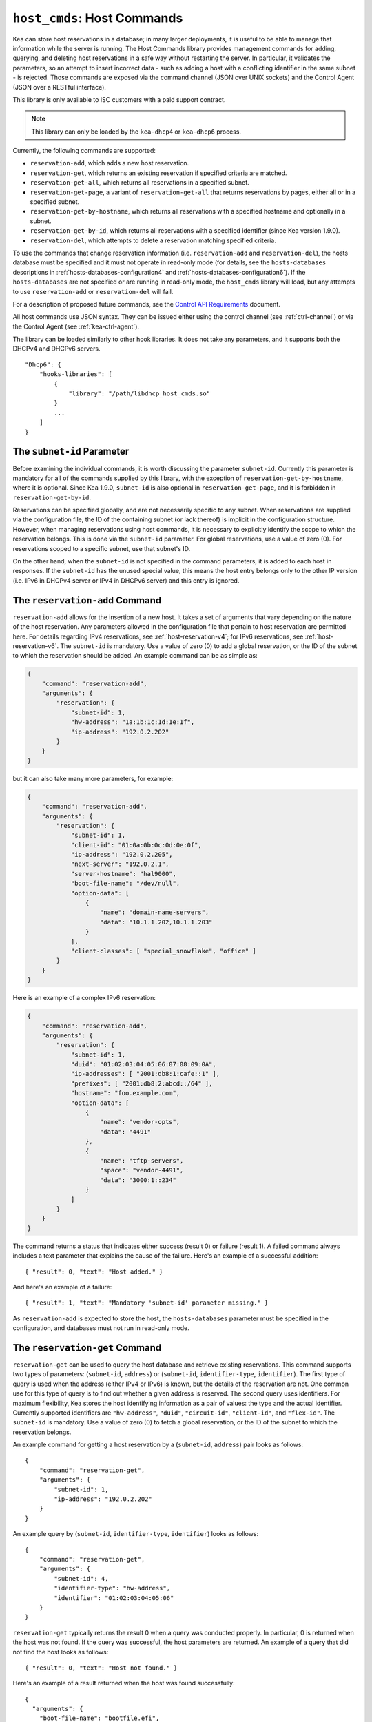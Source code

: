 .. _hooks-host-cmds:

``host_cmds``: Host Commands
============================

Kea can store host reservations in a database; in many larger deployments,
it is useful to be able to manage that information while the server is
running. The Host Commands library provides management commands for adding, querying,
and deleting host reservations in a safe way without restarting the
server. In particular, it validates the parameters, so an attempt to
insert incorrect data - such as adding a host with a conflicting identifier in the
same subnet - is rejected. Those commands are exposed via the command
channel (JSON over UNIX sockets) and the Control Agent (JSON over a RESTful
interface).

This library is only available to ISC customers with a paid support
contract.

.. note::

   This library can only be loaded by the ``kea-dhcp4`` or ``kea-dhcp6``
   process.

Currently, the following commands are supported:

- ``reservation-add``, which adds a new host reservation.

- ``reservation-get``, which returns an existing reservation if specified
  criteria are matched.

- ``reservation-get-all``, which returns all reservations in a specified subnet.

- ``reservation-get-page``, a variant of ``reservation-get-all`` that returns
  reservations by pages, either all or in a specified subnet.

- ``reservation-get-by-hostname``, which returns all reservations with a
  specified hostname and optionally in a subnet.

- ``reservation-get-by-id``, which returns all reservations with a specified
  identifier (since Kea version 1.9.0).

- ``reservation-del``, which attempts to delete a reservation matching specified
  criteria.

To use the commands that change reservation information
(i.e. ``reservation-add`` and ``reservation-del``), the hosts database must be
specified and it must not operate in read-only mode (for details, see
the ``hosts-databases`` descriptions in :ref:`hosts-databases-configuration4`
and :ref:`hosts-databases-configuration6`). If the ``hosts-databases`` are not specified or are
running in read-only mode, the ``host_cmds`` library will load, but any
attempts to use ``reservation-add`` or ``reservation-del`` will fail.

For a description of proposed future commands, see the `Control API
Requirements <https://gitlab.isc.org/isc-projects/kea/wikis/designs/commands>`__
document.

All host commands use JSON syntax. They can be issued either using the
control channel (see :ref:`ctrl-channel`) or via the Control Agent (see
:ref:`kea-ctrl-agent`).

The library can be loaded similarly to other hook libraries. It
does not take any parameters, and it supports both the DHCPv4 and DHCPv6
servers.

::

   "Dhcp6": {
       "hooks-libraries": [
           {
               "library": "/path/libdhcp_host_cmds.so"
           }
           ...
       ]
   }

The ``subnet-id`` Parameter
~~~~~~~~~~~~~~~~~~~~~~~~~~~

Before examining the individual commands, it is worth discussing the
parameter ``subnet-id``. Currently this parameter is mandatory for all of the
commands supplied by this library, with the exception of
``reservation-get-by-hostname``, where it is optional. Since Kea 1.9.0,
``subnet-id`` is also optional in ``reservation-get-page``, and
it is forbidden in ``reservation-get-by-id``.

Reservations can be specified globally, and are not necessarily specific to any
subnet. When reservations are supplied via the configuration file, the
ID of the containing subnet (or lack thereof) is implicit in the
configuration structure. However, when managing reservations using
host commands, it is necessary to explicitly identify the scope to which
the reservation belongs. This is done via the ``subnet-id`` parameter.
For global reservations, use a value of zero (0). For reservations
scoped to a specific subnet, use that subnet's ID.

On the other hand, when the ``subnet-id`` is not specified in the command
parameters, it is added to each host in responses. If the ``subnet-id``
has the unused special value, this means the host entry belongs only
to the other IP version (i.e. IPv6 in DHCPv4 server or IPv4 in DHCPv6
server) and this entry is ignored.

.. _command-reservation-add:

The ``reservation-add`` Command
~~~~~~~~~~~~~~~~~~~~~~~~~~~~~~~

``reservation-add`` allows for the insertion of a new host. It takes a
set of arguments that vary depending on the nature of the host
reservation. Any parameters allowed in the configuration file that
pertain to host reservation are permitted here. For details regarding
IPv4 reservations, see :ref:`host-reservation-v4`; for IPv6 reservations, see
:ref:`host-reservation-v6`. The ``subnet-id`` is mandatory. Use a
value of zero (0) to add a global reservation, or the ID of the subnet
to which the reservation should be added. An example command can be as
simple as:

.. code-block:: json

   {
       "command": "reservation-add",
       "arguments": {
           "reservation": {
               "subnet-id": 1,
               "hw-address": "1a:1b:1c:1d:1e:1f",
               "ip-address": "192.0.2.202"
           }
       }
   }

but it can also take many more parameters, for example:

.. code-block:: json

   {
       "command": "reservation-add",
       "arguments": {
           "reservation": {
               "subnet-id": 1,
               "client-id": "01:0a:0b:0c:0d:0e:0f",
               "ip-address": "192.0.2.205",
               "next-server": "192.0.2.1",
               "server-hostname": "hal9000",
               "boot-file-name": "/dev/null",
               "option-data": [
                   {
                       "name": "domain-name-servers",
                       "data": "10.1.1.202,10.1.1.203"
                   }
               ],
               "client-classes": [ "special_snowflake", "office" ]
           }
       }
   }

Here is an example of a complex IPv6 reservation:

.. code-block:: json

   {
       "command": "reservation-add",
       "arguments": {
           "reservation": {
               "subnet-id": 1,
               "duid": "01:02:03:04:05:06:07:08:09:0A",
               "ip-addresses": [ "2001:db8:1:cafe::1" ],
               "prefixes": [ "2001:db8:2:abcd::/64" ],
               "hostname": "foo.example.com",
               "option-data": [
                   {
                       "name": "vendor-opts",
                       "data": "4491"
                   },
                   {
                       "name": "tftp-servers",
                       "space": "vendor-4491",
                       "data": "3000:1::234"
                   }
               ]
           }
       }
   }

The command returns a status that indicates either success (result 0)
or failure (result 1). A failed command always includes a text parameter
that explains the cause of the failure. Here's an example of a successful
addition:

::

   { "result": 0, "text": "Host added." }

And here's an example of a failure:

::

   { "result": 1, "text": "Mandatory 'subnet-id' parameter missing." }

As ``reservation-add`` is expected to store the host, the ``hosts-databases``
parameter must be specified in the configuration, and databases must not
run in read-only mode.

.. _command-reservation-get:

The ``reservation-get`` Command
~~~~~~~~~~~~~~~~~~~~~~~~~~~~~~~

``reservation-get`` can be used to query the host database and retrieve
existing reservations. This command supports two types of parameters:
(``subnet-id``, ``address``) or (``subnet-id``, ``identifier-type``,
``identifier``). The first type of query is used when the address (either
IPv4 or IPv6) is known, but the details of the reservation are not. One
common use for this type of query is to find out whether a given
address is reserved. The second query uses identifiers. For
maximum flexibility, Kea stores the host identifying information as a
pair of values: the type and the actual identifier. Currently supported
identifiers are ``"hw-address"``, ``"duid"``, ``"circuit-id"``, ``"client-id"``, and
``"flex-id"``. The ``subnet-id`` is mandatory. Use a value
of zero (0) to fetch a global reservation, or the ID of the subnet to
which the reservation belongs.

An example command for getting a host reservation by a (``subnet-id``,
``address``) pair looks as follows:

::

   {
       "command": "reservation-get",
       "arguments": {
           "subnet-id": 1,
           "ip-address": "192.0.2.202"
       }
   }

An example query by (``subnet-id``, ``identifier-type``, ``identifier``) looks as
follows:

::

   {
       "command": "reservation-get",
       "arguments": {
           "subnet-id": 4,
           "identifier-type": "hw-address",
           "identifier": "01:02:03:04:05:06"
       }
   }

``reservation-get`` typically returns the result 0 when a query was
conducted properly. In particular, 0 is returned when the host was not
found. If the query was successful, the host parameters are
returned. An example of a query that did not find the host looks as
follows:

::

   { "result": 0, "text": "Host not found." }

Here's an example of a result returned when the host was found successfully:

::

   {
     "arguments": {
       "boot-file-name": "bootfile.efi",
       "client-classes": [

       ],
       "hostname": "somehost.example.org",
       "hw-address": "01:02:03:04:05:06",
       "ip-address": "192.0.2.100",
       "next-server": "192.0.0.2",
       "option-data": [

       ],
       "server-hostname": "server-hostname.example.org"
     },
     "result": 0,
     "text": "Host found."
   }

An example result returned when the query was malformed might look like this:

::

   { "result": 1, "text": "No 'ip-address' provided and 'identifier-type'
                           is either missing or not a string." }

.. _command-reservation-get-all:

The ``reservation-get-all`` Command
~~~~~~~~~~~~~~~~~~~~~~~~~~~~~~~~~~~

``reservation-get-all`` can be used to query the host database and
retrieve all reservations in a specified subnet. This command uses
parameters providing the mandatory ``subnet-id``. Global host reservations
can be retrieved by using a ``subnet-id`` value of zero (0).

For instance, retrieving host reservations for the subnet 1:

::

   {
       "command": "reservation-get-all",
       "arguments": {
           "subnet-id": 1
        }
   }

returns some IPv4 hosts:

::

   {
       "arguments": {
           "hosts": [
               {
                   "boot-file-name": "bootfile.efi",
                   "client-classes": [ ],
                   "hostname": "somehost.example.org",
                   "hw-address": "01:02:03:04:05:06",
                   "ip-address": "192.0.2.100",
                   "next-server": "192.0.0.2",
                   "option-data": [ ],
                   "server-hostname": "server-hostname.example.org"
               },
               ...
               {
                   "boot-file-name": "bootfile.efi",
                   "client-classes": [ ],
                   "hostname": "otherhost.example.org",
                   "hw-address": "01:02:03:04:05:ff",
                   "ip-address": "192.0.2.200",
                   "next-server": "192.0.0.2",
                   "option-data": [ ],
                   "server-hostname": "server-hostname.example.org"
               }
           ]
       },
       "result": 0,
       "text": "72 IPv4 host(s) found."
   }

The response returned by ``reservation-get-all`` can be very long. The
DHCP server does not handle DHCP traffic while preparing a response to
``reservation-get-all``, so if there are many reservations in a subnet, this
may be disruptive; use with caution. For larger deployments, please
consider using ``reservation-get-page`` instead (see
:ref:`command-reservation-get-page`).

For more information, see :ref:`command-reservation-get-all`.

.. _command-reservation-get-page:

The ``reservation-get-page`` command
~~~~~~~~~~~~~~~~~~~~~~~~~~~~~~~~~~~~

``reservation-get-page`` can be used to query the host database and
retrieve all reservations in a specified subnet, by pages. This command
uses parameters providing the mandatory ``subnet-id``. Use a value of zero
(0) to fetch global reservations. The second mandatory parameter is the
page size limit. The optional ``source-index`` and ``from-host-id`` parameters, both
of which default to 0, are used to chain page queries.
Since Kea version 1.9.0, the ``subnet-id`` parameter is optional.

The usage of the ``from`` and ``source-index`` parameters requires additional
explanation. For the first call, those parameters should not be specified
(or should be specified as zeros). For any follow-up calls, they should be set to
the values returned in previous calls, in a next map holding ``from`` and
``source-index`` values. Subsequent calls should be issued until all
reservations are returned. The end is reached once the returned list is
empty, the count is 0, no next map is present, and result status 3 (empty) is
returned.

.. note::

   The ``from`` and ``source-index`` parameters reflect the internal state of
   the search. There is no need to understand what they represent; it is
   simply a value that should be copied from one response to the
   next query. However, for those who are curious, the ``from`` field represents a
   64-bit representation of the host identifier used by a host backend. The
   ``source-index`` is an internal representation of multiple host
   backends: 0 is used to represent hosts defined in a configuration
   file, and 1 represents the first database backend. In some uncommon cases
   there may be more than one database backend configured, so
   potentially there may be a 2. In any case, Kea iterates over all
   backends configured.

For instance, retrieving host reservations for the subnet 1 and
requesting the first page can be done by:

::

   {
       "command": "reservation-get-page",
       "arguments": {
           "subnet-id": 1,
           "limit": 10
        }
   }

Since this is the first call, ``source-index`` and ``from`` should not be
specified. They are set to their zero default values.

Some hosts are returned with information to get the next page:

::

   {
       "arguments": {
           "count": 72,
           "hosts": [
               {
                   "boot-file-name": "bootfile.efi",
                   "client-classes": [ ],
                   "hostname": "somehost.example.org",
                   "hw-address": "01:02:03:04:05:06",
                   "ip-address": "192.0.2.100",
                   "next-server": "192.0.0.2",
                   "option-data": [ ],
                   "server-hostname": "server-hostname.example.org"
               },
               ...
               {
                   "boot-file-name": "bootfile.efi",
                   "client-classes": [ ],
                   "hostname": "otherhost.example.org",
                   "hw-address": "01:02:03:04:05:ff",
                   "ip-address": "192.0.2.200",
                   "next-server": "192.0.0.2",
                   "option-data": [ ],
                   "server-hostname": "server-hostname.example.org"
               }
           ],
           "next": {
               "from": 1234567,
               "source-index": 1
           }
       },
       "result": 0,
       "text": "72 IPv4 host(s) found."
   }

Note that the ``from`` and ``source-index`` fields were specified in the response in
the next map. Those two must be copied to the next command, so Kea
continues from the place where the last command finished. To get the
next page the following command can be sent:

::

   {
       "command": "reservation-get-page",
       "arguments": {
           "subnet-id": 1,
           "source-index": 1,
           "from": 1234567,
           "limit": 10
        }
   }

The response will contain a list of hosts with updated ``source-index``
and ``from`` fields. Continue calling the command until the last
page is received. Its response will look like this:

::

   {
       "arguments": {
           "count": 0,
           "hosts": [ ],
       },
       "result": 3,
       "0 IPv4 host(s) found."
   }

This command is more complex than ``reservation-get-all``, but lets
users retrieve larger host reservations lists in smaller chunks. For
small deployments with few reservations, it is easier to use
``reservation-get-all`` (see :ref:`command-reservation-get-all`).

.. _command-reservation-get-by-hostname:

The ``reservation-get-by-hostname`` Command
~~~~~~~~~~~~~~~~~~~~~~~~~~~~~~~~~~~~~~~~~~~

``reservation-get-by-hostname`` can be used to query the host database and
retrieve all reservations with a specified hostname or in
a specified subnet. This command uses parameters providing the mandatory
``hostname`` and the optional ``subnet-id``. Global host reservations
can be retrieved by using a ``subnet-id`` value of zero (0).
Hostname matching is case-insensitive.

For instance, retrieving host reservations for "foobar" in the subnet 1:

::

   {
       "command": "reservation-get-by-hostname",
       "arguments": {
           "hostname": "foobar.example.org",
           "subnet-id": 1
        }
   }

returns some IPv4 hosts:

::

   {
       "arguments": {
           "hosts": [
               {
                   "boot-file-name": "bootfile.efi",
                   "client-classes": [ ],
                   "hostname": "foobar.example.org",
                   "hw-address": "01:02:03:04:05:06",
                   "ip-address": "192.0.2.100",
                   "next-server": "192.0.0.2",
                   "option-data": [ ],
                   "server-hostname": "server-hostname.example.org"
               },
               ...
               {
                   "boot-file-name": "bootfile.efi",
                   "client-classes": [ ],
                   "hostname": "foobar.example.org",
                   "hw-address": "01:02:03:04:05:ff",
                   "ip-address": "192.0.2.200",
                   "next-server": "192.0.0.2",
                   "option-data": [ ],
                   "server-hostname": "server-hostname.example.org"
               }
           ]
       },
       "result": 0,
       "text": "5 IPv4 host(s) found."
   }

The response returned by ``reservation-get-by-hostname`` can be long,
particularly when responses are not limited to a subnet.

For more information, see :ref:`command-reservation-get-by-hostname`.

.. note::

   When using MySQL as the host backend, this command relies on the fact
   that the hostname column in the hosts table uses a case-insensitive
   collation, as explained in the :ref:`mysql-database` section of
   :ref:`admin`.

.. _command-reservation-get-by-id:

The ``reservation-get-by-id`` Command
~~~~~~~~~~~~~~~~~~~~~~~~~~~~~~~~~~~~~

``reservation-get-by-id`` can be used to query the host database and
retrieve all reservations with a specified identifier (``identifier-type``
and ``identifier`` parameters), independently of subnets. The syntax for
parameters is the same as for ref:`command-reservation-get`.
The ``subnet-id`` parameter cannot be used, to avoid confusion.
This command is available since Kea version 1.9.0.

For instance, retrieving host reservations for the 01:02:03:04:05:06 MAC
address:

::

   {
       "command": "reservation-get-by-id",
       "arguments": {
           "identifier-type": "hw-address",
           "identifier": "01:02:03:04:05:06"
        }
    }

returns some IPv4 hosts:

::

   {
       "arguments": {
           "hosts": [
               {
                   "boot-file-name": "bootfile.efi",
                   "client-classes": [ ],
                   "hostname": "foo.example.org",
                   "hw-address": "01:02:03:04:05:06",
                   "ip-address": "192.0.2.100",
                   "next-server": "192.0.0.2",
                   "option-data": [ ],
                   "server-hostname": "server-hostname.example.org",
                   "subnet-id": 123
               },
               ...
               {
                   "boot-file-name": "bootfile.efi",
                   "client-classes": [ ],
                   "hostname": "bar.example.org",
                   "hw-address": "01:02:03:04:05:06",
                   "ip-address": "192.0.2.200",
                   "next-server": "192.0.0.2",
                   "option-data": [ ],
                   "server-hostname": "server-hostname.example.org",
                   "subnet-id": 345
               }
           ]
       },
       "result": 0,
       "text": "5 IPv4 host(s) found."
   }

The response returned by ``reservation-get-by-id`` can be long,
particularly when responses are not limited to a subnet.

For more information, see :ref:`command-reservation-get-by-id`.

.. _command-reservation-del:

The ``reservation-del`` Command
~~~~~~~~~~~~~~~~~~~~~~~~~~~~~~~

``reservation-del`` can be used to delete a reservation from the host
database. This command supports two types of parameters:
(``subnet-id``, ``address``) or (``subnet-id``, ``identifier-type``, ``identifier``). The
first type of query is used when the address (either IPv4 or IPv6) is
known, but the details of the reservation are not. One common use for
this type of query is to remove a reservation (e.g. a specific
address should no longer be reserved). The second query uses identifiers.
For maximum flexibility, Kea stores the host identifying information as
a pair of values: the type and the actual identifier. Currently supported
identifiers are ``"hw-address"``, ``"duid"``, ``"circuit-id"``, ``"client-id"``, and
``"flex-id"``. The ``subnet-id`` is mandatory. Use a value
of zero (0) to delete a global reservation, or the ID of the subnet from
which the reservation should be deleted.

An example command for deleting a host reservation by (``subnet-id``,
``address``) pair looks as follows:

::

   {
       "command": "reservation-del",
       "arguments": {
           "subnet-id": 1,
           "ip-address": "192.0.2.202"
       }
   }

An example deletion by (``subnet-id``, ``identifier-type``, ``identifier``) looks as
follows:

::

   {
       "command": "reservation-del",
       "arguments":
           "subnet-id": 4,
           "identifier-type": "hw-address",
           "identifier": "01:02:03:04:05:06"
       }
   }

``reservation-del`` returns a result of 0 when the host deletion was
successful, or 1 if it failed. Descriptive text is provided in the event of
an error. Here are some examples of possible results:

::

   {
       "result": 1,
       "text": "Host not deleted (not found)."
   }

::

   {
       "result": 0,
       "text": "Host deleted."
   }

::

   {
       "result": 1,
       "text": "Unable to delete a host because there is no hosts-database
                configured."
   }
